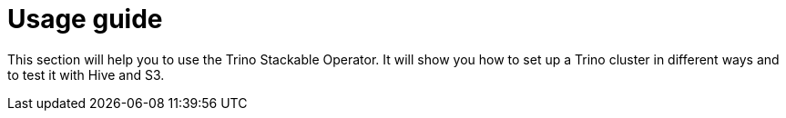 = Usage guide

This section will help you to use the Trino Stackable Operator.
It will show you how to set up a Trino cluster in different ways and to test it with Hive and S3.
